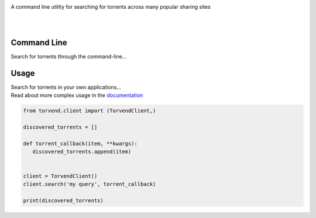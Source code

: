 .. image:: https://github.com/stephen-bunn/torvend/raw/master/docs/source/_static/logo.png
   :alt: Torvend Logo
   :width: 800
   :align: center

A command line utility for searching for torrents across many popular sharing sites

|

.. image:: https://img.shields.io/pypi/v/torvend.svg
   :target: https://pypi.org/project/torvend/
   :alt: PyPi Status

.. image:: https://img.shields.io/pypi/pyversions/torvend.svg
   :target: https://pypi.org/project/torvend/
   :alt: Supported Versions

.. image:: https://img.shields.io/pypi/status/torvend.svg
   :target: https://pypi.org/project/torvend/
   :alt: Release Status

.. image:: https://img.shields.io/github/last-commit/stephen-bunn/torvend.svg
   :target: https://github.com/stephen-bunn/torvend
   :alt: Last Commit

.. image:: https://img.shields.io/github/license/stephen-bunn/torvend.svg
   :target: https://github.com/stephen-bunn/torvend/blob/master/LICENSE
   :alt: License

.. image:: https://readthedocs.org/projects/torvend/badge/?version=latest
   :target: http://torvend.readthedocs.io/en/latest/?badge=latest
   :alt: Documentation Status

.. image:: https://travis-ci.org/stephen-bunn/torvend.svg?branch=master
   :target: https://travis-ci.org/stephen-bunn/torvend
   :alt: Build Status

.. image:: https://codecov.io/gh/stephen-bunn/torvend/branch/master/graph/badge.svg
   :target: https://codecov.io/gh/stephen-bunn/torvend
   :alt: Code Coverage

.. image:: https://requires.io/github/stephen-bunn/torvend/requirements.svg?branch=master
   :target: https://requires.io/github/stephen-bunn/torvend/requirements/?branch=master
   :alt: Requirements Status

.. image:: https://img.shields.io/badge/Say%20Thanks-!-1EAEDB.svg
   :target: https://saythanks.io/to/stephen-bunn
   :alt: Say Thanks

|


Command Line
------------

Search for torrents through the command-line...

.. image:: docs/source/_static/usage.gif
   :align: center



Usage
-----

| Search for torrents in your own applications...
| Read about more complex usage in the `documentation <https://torvend.readthedocs.io/en/latest/>`_

.. code-block:: python

   from torvend.client import (TorvendClient,)

   discovered_torrents = []

   def torrent_callback(item, **kwargs):
      discovered_torrents.append(item)


   client = TorvendClient()
   client.search('my query', torrent_callback)

   print(discovered_torrents)
